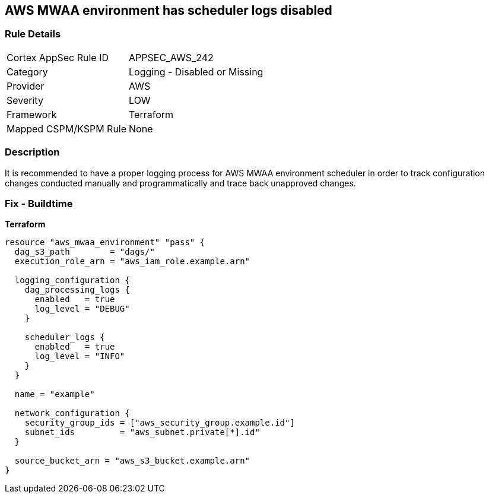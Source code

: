 == AWS MWAA environment has scheduler logs disabled


=== Rule Details

[cols="1,2"]
|===
|Cortex AppSec Rule ID |APPSEC_AWS_242
|Category |Logging - Disabled or Missing
|Provider |AWS
|Severity |LOW
|Framework |Terraform
|Mapped CSPM/KSPM Rule |None
|===


=== Description 


It is recommended to have a proper logging process for AWS MWAA environment scheduler in order to track configuration changes conducted manually and programmatically and trace back unapproved changes.

=== Fix - Buildtime


*Terraform* 




[source,go]
----
resource "aws_mwaa_environment" "pass" {
  dag_s3_path        = "dags/"
  execution_role_arn = "aws_iam_role.example.arn"

  logging_configuration {
    dag_processing_logs {
      enabled   = true
      log_level = "DEBUG"
    }

    scheduler_logs {
      enabled   = true
      log_level = "INFO"
    }
  }

  name = "example"

  network_configuration {
    security_group_ids = ["aws_security_group.example.id"]
    subnet_ids         = "aws_subnet.private[*].id"
  }

  source_bucket_arn = "aws_s3_bucket.example.arn"
}
----
